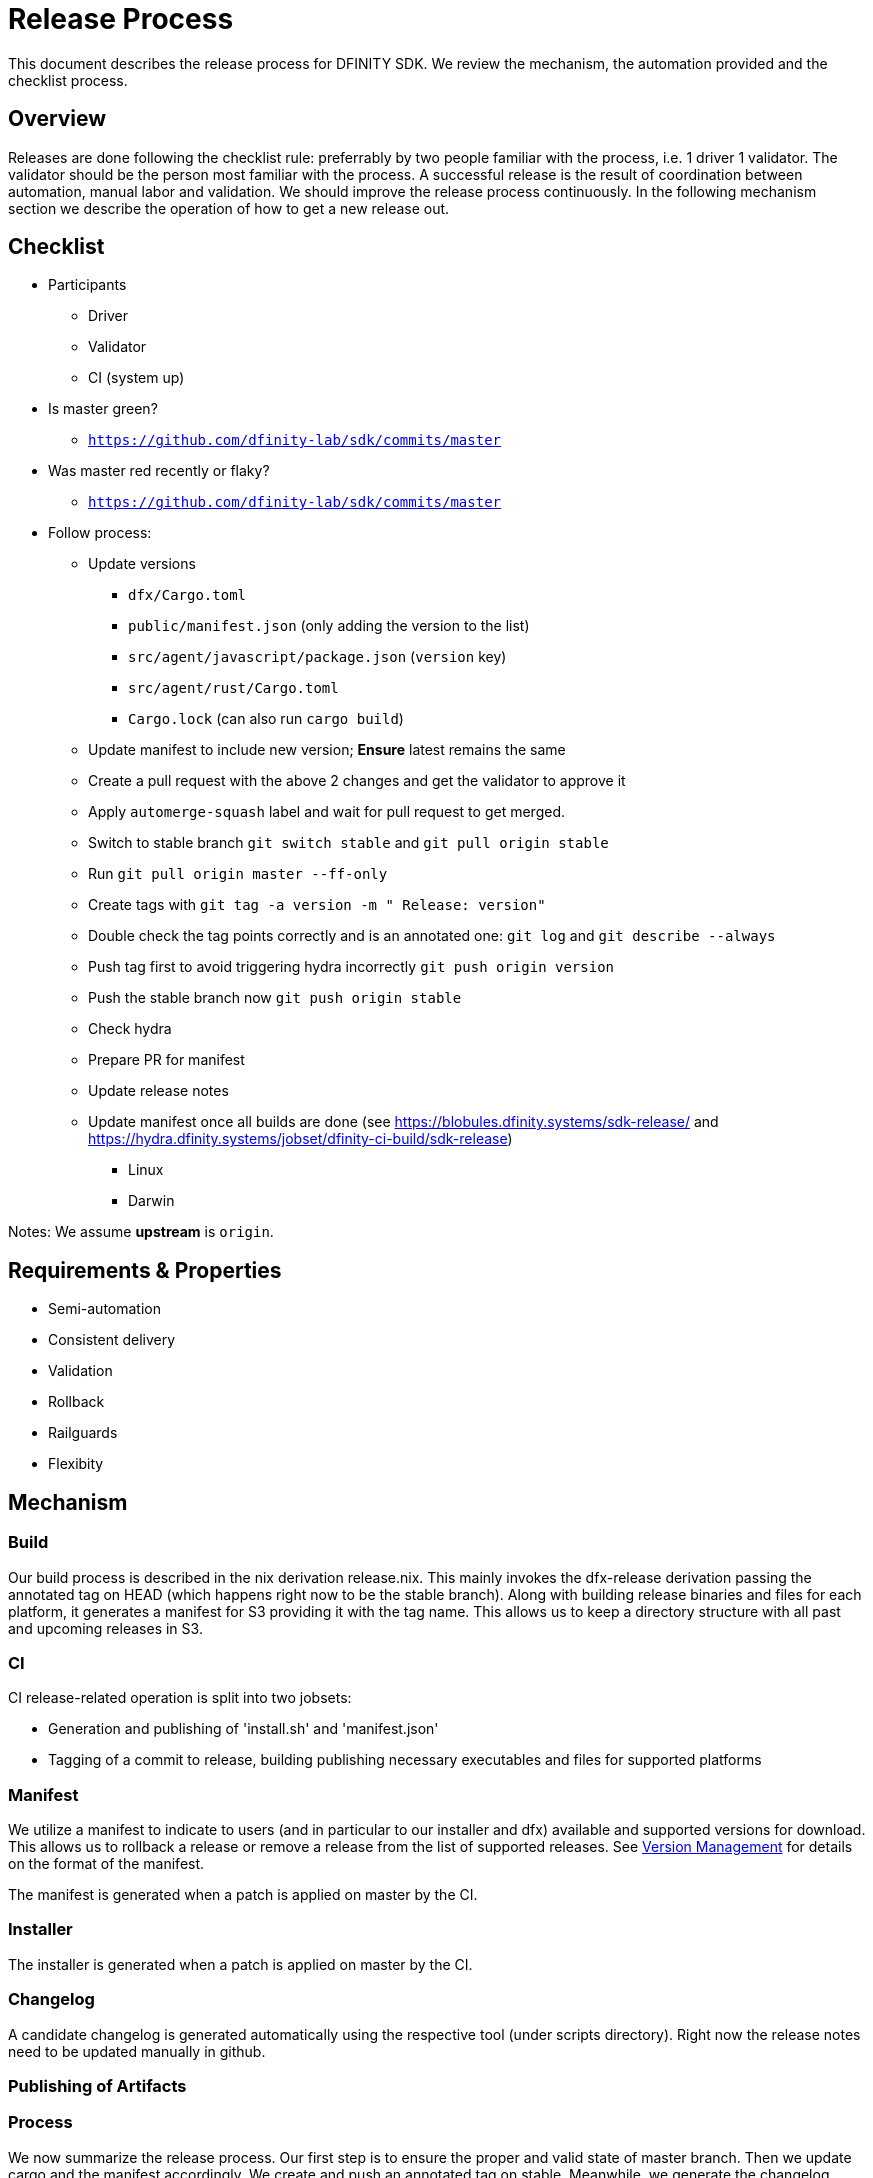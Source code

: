 = Release Process

This document describes the release process for DFINITY SDK. We review the
mechanism, the automation provided and the checklist process.

== Overview

Releases are done following the checklist rule: preferrably by two people
familiar with the process, i.e. 1 driver 1 validator. The validator should be
the person most familiar with the process. A successful release is the result of
coordination between automation, manual labor and validation. We should improve
the release process continuously. In the following mechanism section we describe
the operation of how to get a new release out.

== Checklist

* Participants
** Driver
** Validator
** CI (system up)
* Is master green?
** `https://github.com/dfinity-lab/sdk/commits/master`
* Was master red recently or flaky?
** `https://github.com/dfinity-lab/sdk/commits/master`
* Follow process:
** Update versions
*** `dfx/Cargo.toml`
*** `public/manifest.json` (only adding the version to the list)
*** `src/agent/javascript/package.json` (`version` key)
*** `src/agent/rust/Cargo.toml`
*** `Cargo.lock` (can also run `cargo build`)
** Update manifest to include new version; *Ensure* latest remains the same
** Create a pull request with the above 2 changes and get the validator to approve it
** Apply `automerge-squash` label and wait for pull request to get merged.
** Switch to stable branch `git switch stable` and `git pull origin stable`
** Run `git pull origin master --ff-only`
** Create tags with `git tag -a version -m " Release: version"`
** Double check the tag points correctly and is an annotated one: `git log` and  `git describe --always`
** Push tag first to avoid triggering hydra incorrectly `git push origin version`
** Push the stable branch now `git push origin stable`
** Check hydra
** Prepare PR for manifest
** Update release notes
** Update manifest once all builds are done (see https://blobules.dfinity.systems/sdk-release/ and https://hydra.dfinity.systems/jobset/dfinity-ci-build/sdk-release)
***  Linux
***  Darwin

Notes: We assume *upstream* is `origin`.


== Requirements & Properties

 - Semi-automation
 - Consistent delivery
 - Validation
 - Rollback
 - Railguards
 - Flexibity

== Mechanism

===  Build

Our build process is described in the nix derivation release.nix. This
mainly invokes the dfx-release derivation passing the annotated tag on HEAD
(which happens right now to be the stable branch). Along with building release
binaries and files for each platform, it generates a manifest for S3 providing
it with the tag name. This allows us to keep a directory structure with all past
and upcoming releases in S3.

===  CI

CI release-related operation is split into two jobsets:

 - Generation and publishing of 'install.sh' and 'manifest.json'
 - Tagging of a commit to release, building publishing necessary executables and files for supported platforms


===  Manifest

We utilize a manifest to indicate to users (and in particular to our installer
and dfx) available and supported versions for download. This allows us to
rollback a release or remove a release from the list of supported releases. See
link:../specification/version_management{outfilesuffix}[Version Management] for
details on the format of the manifest.

The manifest is generated when a patch is applied on master by the CI.

=== Installer

The installer is generated when a patch is applied on master by the CI.

===  Changelog

A candidate changelog is generated automatically using the respective tool
(under scripts directory). Right now the release notes need to be updated
manually in github.

=== Publishing of Artifacts

=== Process

We now summarize the release process. Our first step is to ensure the proper and
valid state of master branch. Then we update cargo and the manifest
accordingly. We create and push an annotated tag on stable. Meanwhile, we
generate the changelog, inspect, clarify and develop it appropriately for public
purview. Ensuring the proper artifacts are available in S3, we can now publish
them, by updating the manifest.

== TODOs and Improvements
. version from the tag
. release stress tests
. valid json test for the manifest
